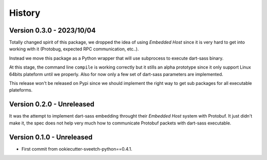 .. _history_intro:

=======
History
=======

Version 0.3.0 - 2023/10/04
**************************

Totally changed spirit of this package, we dropped the idea of using *Embedded Host*
since it is very hard to get into working with it (Protobug, expected RPC
communication, etc..).

Instead we move this package as a Python wrapper that will use subprocess to execute
dart-sass binary.

At this stage, the command line ``compile`` is working correctly but it stills an
alpha prototype since it only support Linux 64bits plateform until we properly. Also
for now only a few set of dart-sass parameters are implemented.

This release won't be released on Pypi since we should implement the right way to get
sub packages for all executable plateforms.


Version 0.2.0 - Unreleased
**************************

It was the attempt to implement dart-sass embedding throught their *Embedded Host*
system with Protobuf. It just didn't make it, the spec does not help very much how
to communicate Protobuf packets with dart-sass executable.


Version 0.1.0 - Unreleased
**************************

* First commit from ookiecutter-sveetch-python==0.4.1.
